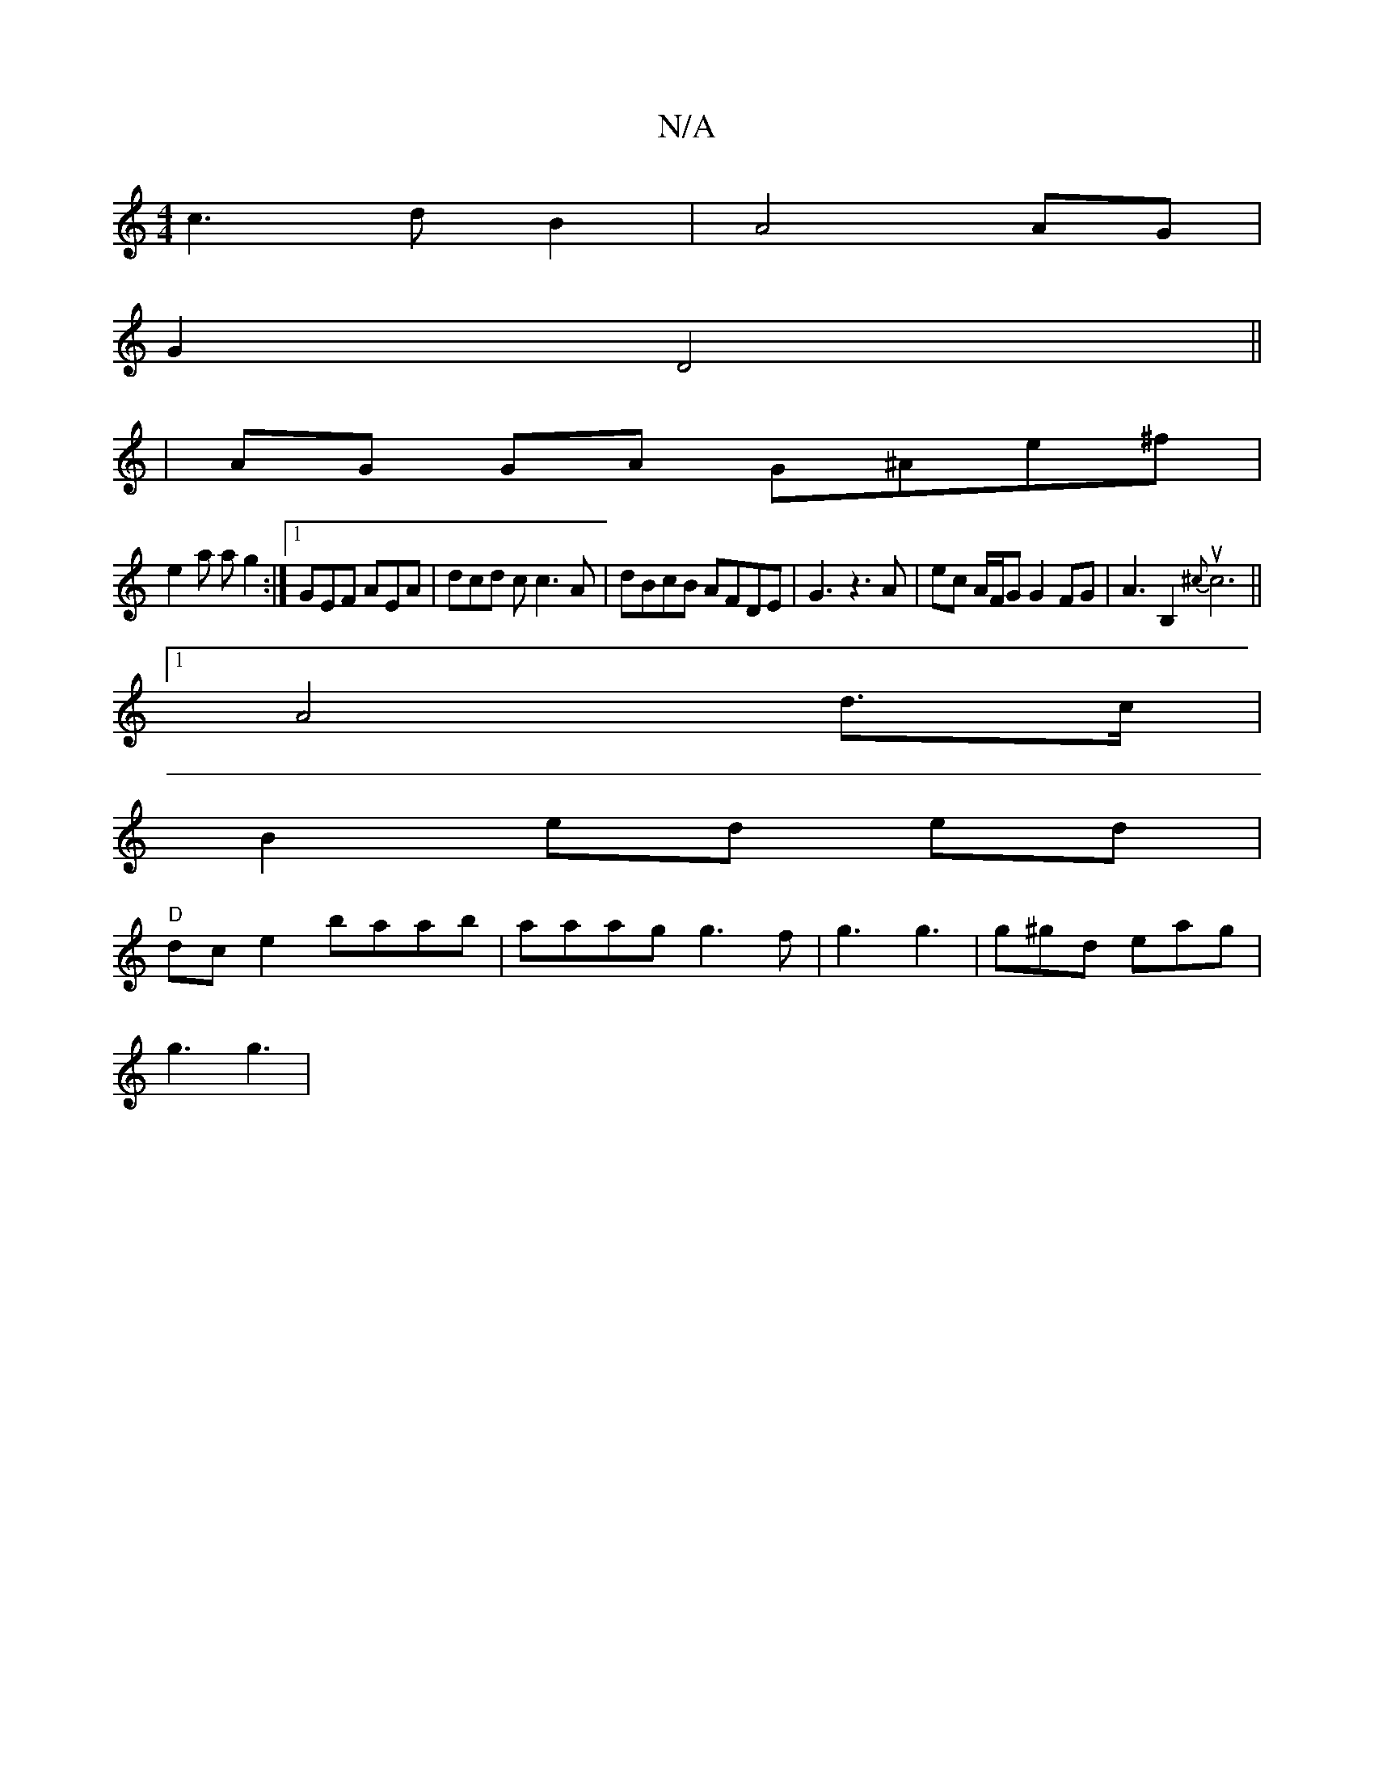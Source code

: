 X:1
T:N/A
M:4/4
R:N/A
K:Cmajor
}c3dB2|A4AG |
G2 D4 ||
| AG GA G^Ae^f|
e2 a ag2 :|1 GEF AEA | dcd c c3A|dBcB AFDE | G3 z3 A | ec A/F/G G2 FG | A3B,2 {^c}uc6||
[1 A4- d>c |
B2 ed ed |
"D"dce2 baab|aaag g3 f| g3 g3 | g^gd eag |
g3 g3|